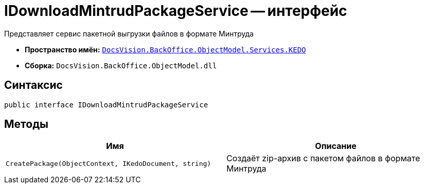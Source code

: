 = IDownloadMintrudPackageService -- интерфейс

Представляет сервис пакетной выгрузки файлов в формате Минтруда

* *Пространство имён:* `xref:BackOffice-ObjectModel-Services-KEDO:KEDO_NS.adoc[DocsVision.BackOffice.ObjectModel.Services.KEDO]`
* *Сборка:* `DocsVision.BackOffice.ObjectModel.dll`

== Синтаксис

[source,csharp]
----
public interface IDownloadMintrudPackageService
----

== Методы

[cols=",",options="header"]
|===
|Имя |Описание

|`CreatePackage(ObjectContext, IKedoDocument, string)`
|Создаёт zip-архив с пакетом файлов в формате Минтруда

|===

